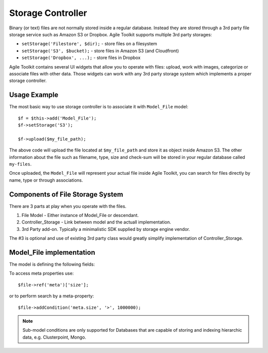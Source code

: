 ******************
Storage Controller
******************


Binary (or text) files are not normally stored inside a regular database.
Instead they are stored through a 3rd party file storage service such as Amazon S3
or Dropbox. Agile Toolkit supports multiple 3rd party storages:

- ``setStorage('Filestore', $dir);`` - store files on a filesystem
- ``setStorage('S3', $bucket);`` - store files in Amazon S3 (and Cloudfront)
- ``setStorage('Dropbox', ...);`` - store files in Dropbox

Agile Toolkit contains several UI widgets that allow you to operate with files:
upload, work with images, categorize or associate files with other data. Those
widgets can work with any 3rd party storage system which implements a proper
storage controller.

Usage Example
=============

The most basic way to use storage controller is to associate it with ``Model_File``
model::

    $f = $this->add('Model_File');
    $f->setStorage('S3');

    $f->upload($my_file_path);

The above code will upload the file located at ``$my_file_path`` and store it as
object inside Amazon S3. The other information about the file such as filename,
type, size and check-sum will be stored in your regular database called ``my-files``.

Once uploaded, the ``Model_File`` will represent your actual file inside Agile
Toolkit, you can search for files directly by name, type or through associations.


Components of File Storage System
=================================

There are 3 parts at play when you operate with the files.

1. File Model - Either instance of Model_File or descendant.
2. Controller_Storage - Link between model and the actuall implementation.
3. 3rd Party add-on. Typically a minimalistic SDK supplied by storage engine vendor.

The #3 is optional and use of existing 3rd party class would greatly simplify
implementation of Controller_Storage.

Model_File implementation
=========================


.. php:class:: Model_File

    Describes a physical file and it's properties.

The model is defining the following fields:

+------------------------+-------------------------------------------------+--------------------------------------------------------+
| Field                  | Type                                            | Value                                                  |
+========================+=================================================+========================================================+
| location               | String containing URI                           | s3://s3.amazonws.com/bucket123/folder/filename.jpeg    |
+------------------------+-------------------------------------------------+--------------------------------------------------------+
| url                    | Public URL (http or https) if file is available | http://bucket123.s3.amazonaws.com/folder/filename.jpeg |
+------------------------+-------------------------------------------------+--------------------------------------------------------+
| storage                | Type of the storage used                        | S3, Filestore, Dropbox, etc                            |
+------------------------+-------------------------------------------------+--------------------------------------------------------+
| status                 | Describes status of file upload progress        | draft, uploaded, verified, etc                         |
+------------------------+-------------------------------------------------+--------------------------------------------------------+
| meta.original_filename | Filename before it was uploaded                 | filename.jpeg                                          |
+------------------------+-------------------------------------------------+--------------------------------------------------------+
| meta.size              | Size in bytes                                   | 389283                                                 |
+------------------------+-------------------------------------------------+--------------------------------------------------------+
| meta.md5               | Check-sum as per md5_sum()                      | mm                                                     |
+------------------------+-------------------------------------------------+--------------------------------------------------------+
| meta.extension         | Determined best suited extension for the file   | jpg                                                    |
+------------------------+-------------------------------------------------+--------------------------------------------------------+
| meta.mime              | Mime type of the file                           | image/jpeg                                             |
+------------------------+-------------------------------------------------+--------------------------------------------------------+
| meta.is_image          | Is true when the file is an image               | true                                                   |
+------------------------+-------------------------------------------------+--------------------------------------------------------+
| meta.width             | Width in pixels, if fileis image                | 400                                                       |
+------------------------+-------------------------------------------------+--------------------------------------------------------+
| meta.height            | Height in pixels, if file is an image           | 250                                                       |
+------------------------+-------------------------------------------------+--------------------------------------------------------+

To access meta properties use::

    $file->ref('meta')['size'];

or to perform search by a meta-property::

    $file->addCondition('meta.size', '>', 1000000);

.. note:: Sub-model conditions are only supported for Databases that are capable
    of storing and indexing hierarchic data, e.g. Clusterpoint, Mongo.


.. php:method:: import($file)

    Import and store specified file.

.. php:method:: verify()

    Will download file from public URL and verify md5.

.. php:method:: getFile()

    Retrive file, store locally in a temproary location and return full path.



.. php:class:: Controller_Storage

    Controller for abstraction of 3rd party file storage systems. If you need
    to store files with another file storage service, you might need to create
    your own controller. The following methods will have to be implemented.

.. php:method:: put($model, $source_file)

    Store specified file and update $model fields (location, storage, url)

.. php:method:: get($model)

    Load model corresponding to a specified model and return filename.

.. php:method:: delete($model)

    Delete file object corresponding to the model.





